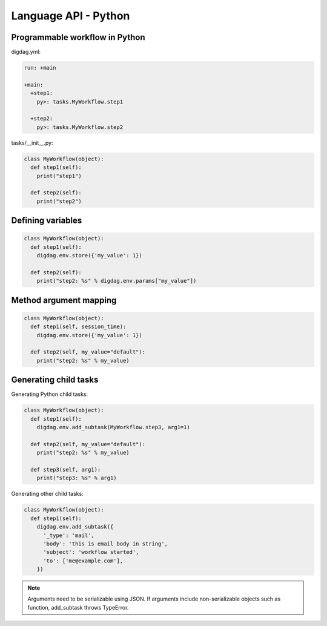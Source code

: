 Language API - Python
==================================

Programmable workflow in Python
----------------------------------

digdag.yml:

.. code-block:: yaml

    run: +main

    +main:
      +step1:
        py>: tasks.MyWorkflow.step1

      +step2:
        py>: tasks.MyWorkflow.step2

tasks/__init__.py:

.. code-block:: python

    class MyWorkflow(object):
      def step1(self):
        print("step1")

      def step2(self):
        print("step2")

Defining variables
----------------------------------

.. code-block:: python

    class MyWorkflow(object):
      def step1(self):
        digdag.env.store({'my_value': 1})

      def step2(self):
        print("step2: %s" % digdag.env.params["my_value"])

Method argument mapping
----------------------------------

.. code-block:: python

    class MyWorkflow(object):
      def step1(self, session_time):
        digdag.env.store({'my_value': 1})

      def step2(self, my_value="default"):
        print("step2: %s" % my_value)

Generating child tasks
----------------------------------

Generating Python child tasks:

.. code-block:: python

    class MyWorkflow(object):
      def step1(self):
        digdag.env.add_subtask(MyWorkflow.step3, arg1=1)

      def step2(self, my_value="default"):
        print("step2: %s" % my_value)

      def step3(self, arg1):
        print("step3: %s" % arg1)

Generating other child tasks:

.. code-block:: python

    class MyWorkflow(object):
      def step1(self):
        digdag.env.add_subtask({
          '_type': 'mail',
          'body': 'this is email body in string',
          'subject': 'workflow started',
          'to': ['me@example.com'],
        })

.. note::

    Arguments need to be serializable using JSON. If arguments include non-serializable objects such as function, add_subtask throws TypeError.

